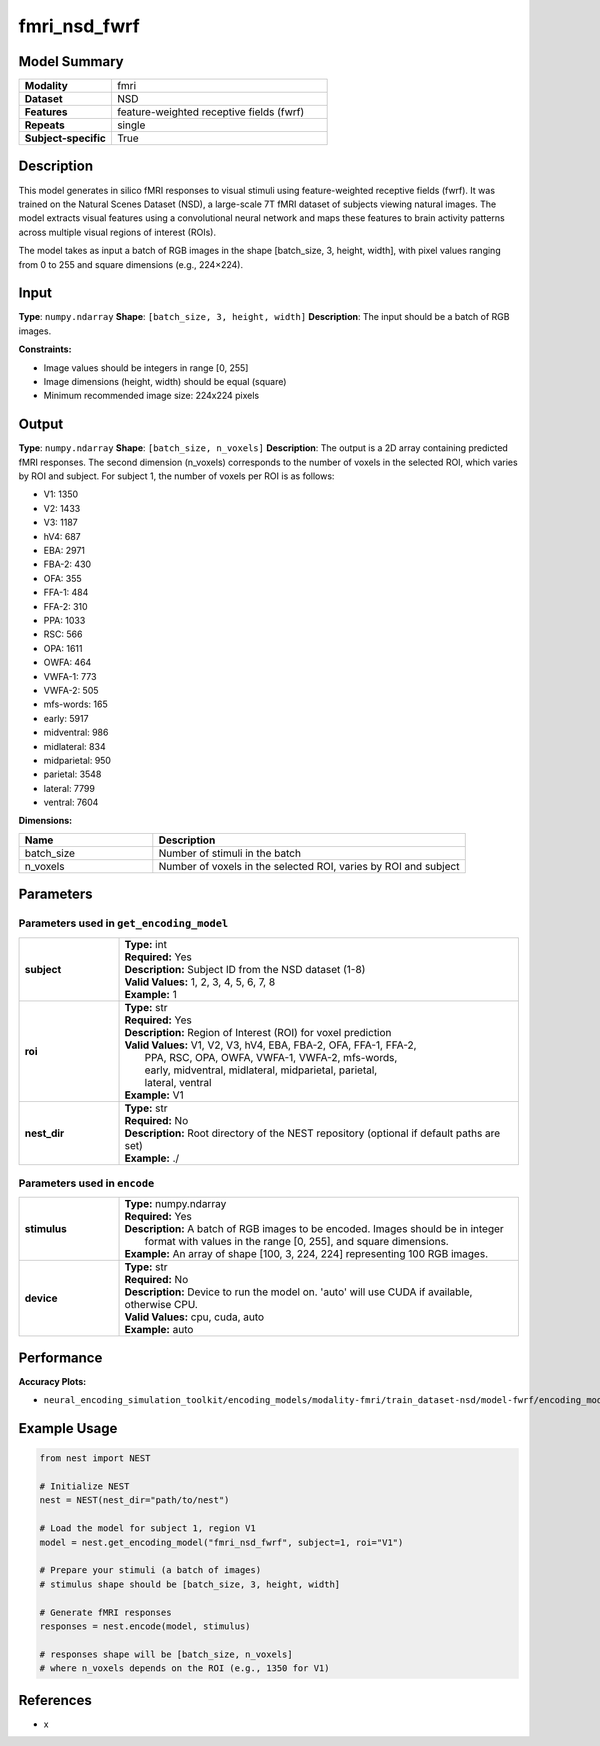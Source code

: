 ==============
fmri_nsd_fwrf
==============

Model Summary
------------

.. list-table::
   :widths: 30 70
   :stub-columns: 1

   * - Modality
     - fmri
   * - Dataset
     - NSD
   * - Features
     - feature-weighted receptive fields (fwrf)
   * - Repeats
     - single
   * - Subject-specific
     - True

Description
----------

This model generates in silico fMRI responses to visual stimuli using feature-weighted receptive fields (fwrf).
It was trained on the Natural Scenes Dataset (NSD), a large-scale 7T fMRI dataset of subjects viewing natural images.
The model extracts visual features using a convolutional neural network and maps these features to brain activity 
patterns across multiple visual regions of interest (ROIs).

The model takes as input a batch of RGB images in the shape [batch_size, 3, height, width], with pixel values ranging from 0 to 255 and square dimensions (e.g., 224×224).

Input
-----

**Type**: ``numpy.ndarray``  
**Shape**: ``[batch_size, 3, height, width]``  
**Description**: The input should be a batch of RGB images.

**Constraints:**

* Image values should be integers in range [0, 255]
* Image dimensions (height, width) should be equal (square)
* Minimum recommended image size: 224x224 pixels

Output
------

**Type**: ``numpy.ndarray``  
**Shape**: ``[batch_size, n_voxels]``  
**Description**:  
The output is a 2D array containing predicted fMRI responses.
The second dimension (n_voxels) corresponds to the number of voxels in the selected ROI,
which varies by ROI and subject. For subject 1, the number of voxels per ROI is as follows:

* V1: 1350
* V2: 1433
* V3: 1187
* hV4: 687
* EBA: 2971
* FBA-2: 430
* OFA: 355
* FFA-1: 484
* FFA-2: 310
* PPA: 1033
* RSC: 566
* OPA: 1611
* OWFA: 464
* VWFA-1: 773
* VWFA-2: 505
* mfs-words: 165
* early: 5917
* midventral: 986
* midlateral: 834
* midparietal: 950
* parietal: 3548
* lateral: 7799
* ventral: 7604  

**Dimensions:**

.. list-table::
   :widths: 30 70
   :header-rows: 1

   * - Name
     - Description
   * - batch_size
     - Number of stimuli in the batch
   * - n_voxels
     - Number of voxels in the selected ROI, varies by ROI and subject

Parameters
---------

Parameters used in ``get_encoding_model``
~~~~~~~~~~~~~~~~~~~~~~~~~~~~~~~~~~~~~~~~~

.. list-table::
   :widths: 20 80
   :header-rows: 0

   * - **subject**
     - | **Type:** int
       | **Required:** Yes
       | **Description:** Subject ID from the NSD dataset (1-8)
       | **Valid Values:** 1, 2, 3, 4, 5, 6, 7, 8
       | **Example:** 1
   * - **roi**
     - | **Type:** str
       | **Required:** Yes
       | **Description:** Region of Interest (ROI) for voxel prediction
       | **Valid Values:** V1, V2, V3, hV4, EBA, FBA-2, OFA, FFA-1, FFA-2, 
       |                  PPA, RSC, OPA, OWFA, VWFA-1, VWFA-2, mfs-words, 
       |                  early, midventral, midlateral, midparietal, parietal,
       |                  lateral, ventral
       | **Example:** V1
   * - **nest_dir**
     - | **Type:** str
       | **Required:** No
       | **Description:** Root directory of the NEST repository (optional if default paths are set)
       | **Example:** ./

Parameters used in ``encode``
~~~~~~~~~~~~~~~~~~~~~~~~~~~~

.. list-table::
   :widths: 20 80
   :header-rows: 0

   * - **stimulus**
     - | **Type:** numpy.ndarray
       | **Required:** Yes
       | **Description:** A batch of RGB images to be encoded. Images should be in integer 
       |                format with values in the range [0, 255], and square dimensions.
       | **Example:** An array of shape [100, 3, 224, 224] representing 100 RGB images.
   * - **device**
     - | **Type:** str
       | **Required:** No
       | **Description:** Device to run the model on. 'auto' will use CUDA if available, otherwise CPU.
       | **Valid Values:** cpu, cuda, auto
       | **Example:** auto

Performance
----------

**Accuracy Plots:**

* ``neural_encoding_simulation_toolkit/encoding_models/modality-fmri/train_dataset-nsd/model-fwrf/encoding_models_accuracy``

Example Usage
------------

.. code-block:: python

    from nest import NEST
    
    # Initialize NEST
    nest = NEST(nest_dir="path/to/nest")
    
    # Load the model for subject 1, region V1
    model = nest.get_encoding_model("fmri_nsd_fwrf", subject=1, roi="V1")
    
    # Prepare your stimuli (a batch of images)
    # stimulus shape should be [batch_size, 3, height, width]
    
    # Generate fMRI responses
    responses = nest.encode(model, stimulus)
    
    # responses shape will be [batch_size, n_voxels]
    # where n_voxels depends on the ROI (e.g., 1350 for V1)

References
---------

* x